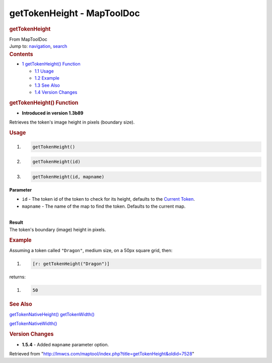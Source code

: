 ===========================
getTokenHeight - MapToolDoc
===========================

.. contents::
   :depth: 3
..

.. container:: noprint
   :name: mw-page-base

.. container:: noprint
   :name: mw-head-base

.. container:: mw-body
   :name: content

   .. container:: mw-indicators

   .. rubric:: getTokenHeight
      :name: firstHeading
      :class: firstHeading

   .. container:: mw-body-content
      :name: bodyContent

      .. container::
         :name: siteSub

         From MapToolDoc

      .. container::
         :name: contentSub

      .. container:: mw-jump
         :name: jump-to-nav

         Jump to: `navigation <#mw-head>`__, `search <#p-search>`__

      .. container:: mw-content-ltr
         :name: mw-content-text

         .. container:: toc
            :name: toc

            .. container::
               :name: toctitle

               .. rubric:: Contents
                  :name: contents

            -  `1 getTokenHeight()
               Function <#getTokenHeight.28.29_Function>`__

               -  `1.1 Usage <#Usage>`__
               -  `1.2 Example <#Example>`__
               -  `1.3 See Also <#See_Also>`__
               -  `1.4 Version Changes <#Version_Changes>`__

         .. rubric:: getTokenHeight() Function
            :name: gettokenheight-function

         .. container:: template_version

            • **Introduced in version 1.3b89**

         .. container:: template_description

            Retrieves the token's image height in pixels (boundary
            size).

         .. rubric:: Usage
            :name: usage

         .. container:: mw-geshi mw-code mw-content-ltr

            .. container:: mtmacro source-mtmacro

               #. .. code-block:: none

                     getTokenHeight()

               #. .. code-block:: none

                     getTokenHeight(id)

               #. .. code-block:: none

                     getTokenHeight(id, mapname)

         **Parameter**

         -  ``id`` - The token id of the token to check for its height,
            defaults to the `Current
            Token <Current_Token>`__.
         -  ``mapname`` - The name of the map to find the token.
            Defaults to the current map.

         | 
         | **Result**
         | The token's boundary (image) height in pixels.

         .. rubric:: Example
            :name: example

         .. container:: template_example

            Assuming a token called ``"Dragon"``, medium size, on a 50px
            square grid, then:

            .. container:: mw-geshi mw-code mw-content-ltr

               .. container:: mtmacro source-mtmacro

                  #. .. code-block:: none

                        [r: getTokenHeight("Dragon")]

            returns:

            .. container:: mw-geshi mw-code mw-content-ltr

               .. container:: mtmacro source-mtmacro

                  #. .. code-block:: none

                        50

         .. rubric:: See Also
            :name: see-also

         .. container:: template_also

            `getTokenNativeHeight() <getTokenNativeHeight>`__
            `getTokenWidth() <getTokenWidth>`__

            `getTokenNativeWidth() <getTokenNativeWidth>`__

         .. rubric:: Version Changes
            :name: version-changes

         .. container:: template_changes

            -  **1.5.4** - Added ``mapname`` parameter option.

      .. container:: printfooter

         Retrieved from
         "http://lmwcs.com/maptool/index.php?title=getTokenHeight&oldid=7528"

